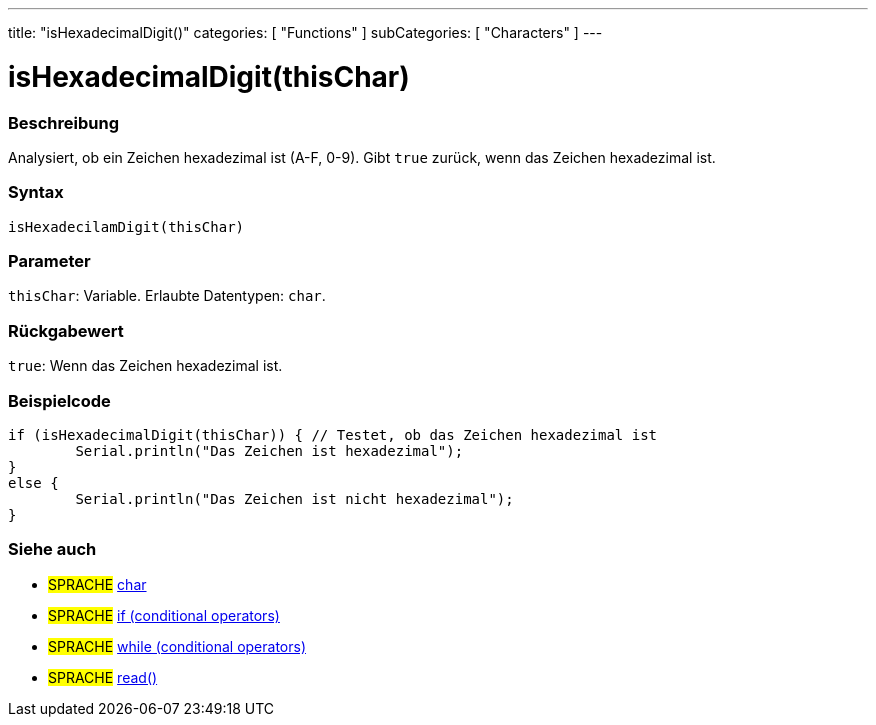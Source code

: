 ---
title: "isHexadecimalDigit()"
categories: [ "Functions" ]
subCategories: [ "Characters" ]
---





= isHexadecimalDigit(thisChar)


// ÜBERSICHTSABSCHNITT STARTET
[#overview]
--

[float]
=== Beschreibung
Analysiert, ob ein Zeichen hexadezimal ist (A-F, 0-9). Gibt `true` zurück, wenn das Zeichen hexadezimal ist.
[%hardbreaks]


[float]
=== Syntax
`isHexadecilamDigit(thisChar)`


[float]
=== Parameter
`thisChar`: Variable. Erlaubte Datentypen: `char`.


[float]
=== Rückgabewert
`true`: Wenn das Zeichen hexadezimal ist.

--
// ÜBERSICHTSABSCHNITT ENDET



// HOW-TO-USE-ABSCHNITT STARTET
[#howtouse]
--

[float]
=== Beispielcode

[source,arduino]
----
if (isHexadecimalDigit(thisChar)) { // Testet, ob das Zeichen hexadezimal ist
	Serial.println("Das Zeichen ist hexadezimal");
}
else {
	Serial.println("Das Zeichen ist nicht hexadezimal");
}

----

--
// HOW-TO-USE-ABSCHNITT ENDET


// SIEHE-AUCH-ABSCHNITT SECTION
[#see_also]
--

[float]
=== Siehe auch

[role="language"]
* #SPRACHE#  link:../../../variables/data-types/char[char]
* #SPRACHE#  link:../../../structure/control-structure/if[if (conditional operators)]
* #SPRACHE#  link:../../../structure/control-structure/while[while (conditional operators)]
* #SPRACHE# link:../../communication/serial/read[read()]

--
// SIEHE-AUCH-ABSCHNITT SECTION ENDET
